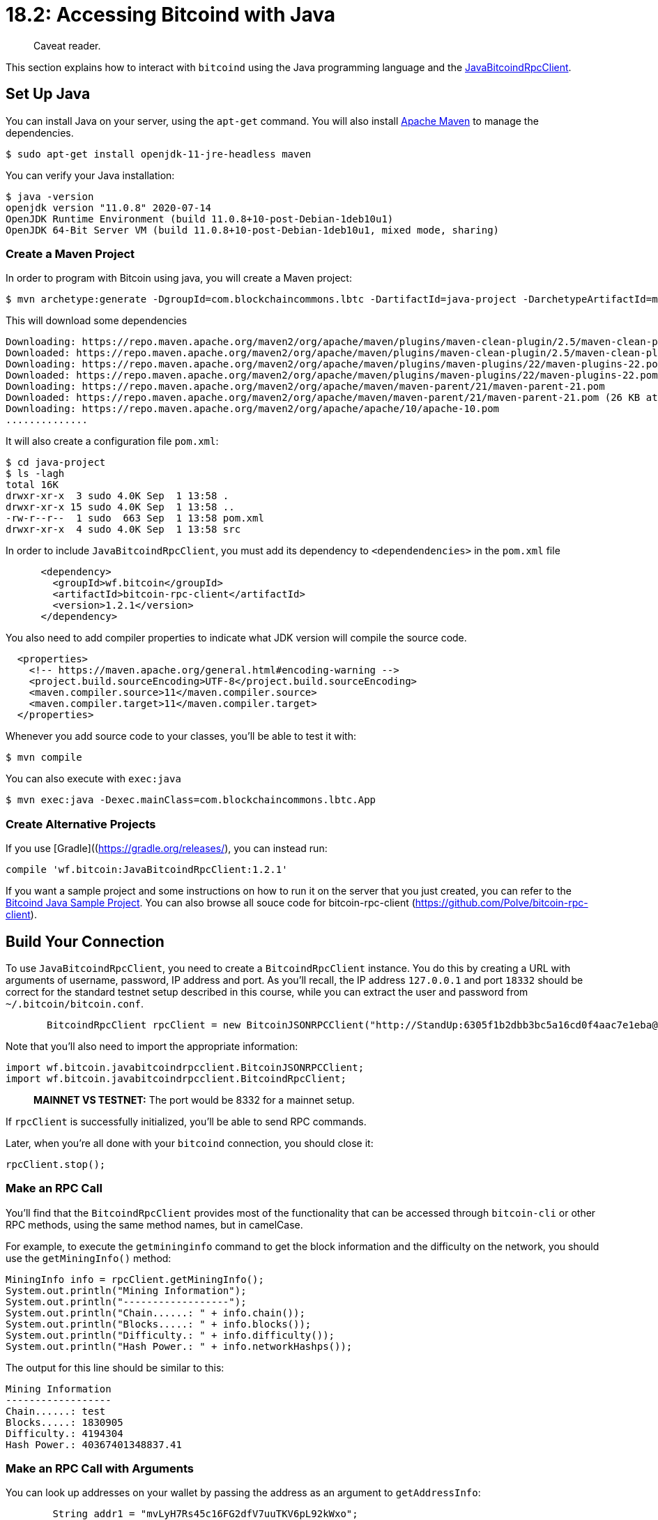 = 18.2: Accessing Bitcoind with Java

____
:information_source: *NOTE:* This section has been recently added to the course and is an early draft that may still be awaiting review.
Caveat reader.
____

This section explains how to interact with `bitcoind` using the Java programming language and the https://github.com/Polve/JavaBitcoindRpcClient[JavaBitcoindRpcClient].

== Set Up Java

You can install Java on your server, using the `apt-get` command.
You will also install http://maven.apache.org/[Apache Maven] to manage the dependencies.

 $ sudo apt-get install openjdk-11-jre-headless maven

You can verify your Java installation:

 $ java -version
 openjdk version "11.0.8" 2020-07-14
 OpenJDK Runtime Environment (build 11.0.8+10-post-Debian-1deb10u1)
 OpenJDK 64-Bit Server VM (build 11.0.8+10-post-Debian-1deb10u1, mixed mode, sharing)

=== Create a Maven Project

In order to program with Bitcoin using java, you will create a Maven project:

 $ mvn archetype:generate -DgroupId=com.blockchaincommons.lbtc -DartifactId=java-project -DarchetypeArtifactId=maven-archetype-quickstart -DinteractiveMode=false

This will download some dependencies

----
Downloading: https://repo.maven.apache.org/maven2/org/apache/maven/plugins/maven-clean-plugin/2.5/maven-clean-plugin-2.5.pom
Downloaded: https://repo.maven.apache.org/maven2/org/apache/maven/plugins/maven-clean-plugin/2.5/maven-clean-plugin-2.5.pom (4 KB at 4.2 KB/sec)
Downloading: https://repo.maven.apache.org/maven2/org/apache/maven/plugins/maven-plugins/22/maven-plugins-22.pom
Downloaded: https://repo.maven.apache.org/maven2/org/apache/maven/plugins/maven-plugins/22/maven-plugins-22.pom (13 KB at 385.9 KB/sec)
Downloading: https://repo.maven.apache.org/maven2/org/apache/maven/maven-parent/21/maven-parent-21.pom
Downloaded: https://repo.maven.apache.org/maven2/org/apache/maven/maven-parent/21/maven-parent-21.pom (26 KB at 559.6 KB/sec)
Downloading: https://repo.maven.apache.org/maven2/org/apache/apache/10/apache-10.pom
..............
----

It will also create a configuration file `pom.xml`:

 $ cd java-project
 $ ls -lagh
 total 16K
 drwxr-xr-x  3 sudo 4.0K Sep  1 13:58 .
 drwxr-xr-x 15 sudo 4.0K Sep  1 13:58 ..
 -rw-r--r--  1 sudo  663 Sep  1 13:58 pom.xml
 drwxr-xr-x  4 sudo 4.0K Sep  1 13:58 src

In order to include `JavaBitcoindRpcClient`, you must add its dependency to `<dependendencies>` in the `pom.xml` file

[,xml]
----
      <dependency>
        <groupId>wf.bitcoin</groupId>
        <artifactId>bitcoin-rpc-client</artifactId>
        <version>1.2.1</version>
      </dependency>
----

You also need to add compiler properties to indicate what JDK version will compile the source code.

----
  <properties>
    <!-- https://maven.apache.org/general.html#encoding-warning -->
    <project.build.sourceEncoding>UTF-8</project.build.sourceEncoding>
    <maven.compiler.source>11</maven.compiler.source>
    <maven.compiler.target>11</maven.compiler.target>
  </properties>
----

Whenever you add source code to your classes, you'll be able to test it with:

 $ mvn compile

You can also execute with `exec:java`

 $ mvn exec:java -Dexec.mainClass=com.blockchaincommons.lbtc.App

=== Create Alternative Projects

If you use [Gradle]((https://gradle.org/releases/), you can instead run:

[,groovy]
----
compile 'wf.bitcoin:JavaBitcoindRpcClient:1.2.1'
----

If you want a sample project and some instructions on how to run it on the server that you just created, you can refer to the https://github.com/brunocvcunha/bitcoind-java-client-sample/[Bitcoind Java Sample Project].
You can also browse all souce code for bitcoin-rpc-client (https://github.com/Polve/bitcoin-rpc-client).

== Build Your Connection

To use `JavaBitcoindRpcClient`, you need to create a `BitcoindRpcClient` instance.
You do this by creating a URL with arguments of username, password, IP address and port.
As you'll recall, the IP address `127.0.0.1` and port `18332` should be correct for the standard testnet setup described in this course, while you can extract the user and password from `~/.bitcoin/bitcoin.conf`.

[,java]
----
       BitcoindRpcClient rpcClient = new BitcoinJSONRPCClient("http://StandUp:6305f1b2dbb3bc5a16cd0f4aac7e1eba@localhost:18332");
----

Note that you'll also need to import the appropriate information:

----
import wf.bitcoin.javabitcoindrpcclient.BitcoinJSONRPCClient;
import wf.bitcoin.javabitcoindrpcclient.BitcoindRpcClient;
----

____
*MAINNET VS TESTNET:* The port would be 8332 for a mainnet setup.
____

If `rpcClient` is successfully initialized, you'll be able to send RPC commands.

Later, when you're all done with your `bitcoind` connection, you should close it:

----
rpcClient.stop();
----

=== Make an RPC Call

You'll find that the `BitcoindRpcClient` provides most of the functionality that can be accessed through `bitcoin-cli` or other RPC methods, using the same method names, but in camelCase.

For example, to execute the `getmininginfo` command to get the block information and the difficulty on the network, you should use the `getMiningInfo()` method:

[,java]
----
MiningInfo info = rpcClient.getMiningInfo();
System.out.println("Mining Information");
System.out.println("------------------");
System.out.println("Chain......: " + info.chain());
System.out.println("Blocks.....: " + info.blocks());
System.out.println("Difficulty.: " + info.difficulty());
System.out.println("Hash Power.: " + info.networkHashps());
----

The output for this line should be similar to this:

----
Mining Information
------------------
Chain......: test
Blocks.....: 1830905
Difficulty.: 4194304
Hash Power.: 40367401348837.41
----

=== Make an RPC Call with Arguments

You can look up addresses on your wallet by passing the address as an argument to `getAddressInfo`:

[,java]
----
	String addr1 = "mvLyH7Rs45c16FG2dfV7uuTKV6pL92kWxo";

	AddressInfo addr1Info = rpcClient.getAddressInfo(addr1);
	System.out.println("Address: " + addr1Info.address());
	System.out.println("MasterFingerPrint: " + addr1Info.hdMasterFingerprint());
	System.out.println("HdKeyPath: " + addr1Info.hdKeyPath());
	System.out.println("PubKey: " + addr1Info.pubKey());
----

The output will look something like this:

----
Address: mvLyH7Rs45c16FG2dfV7uuTKV6pL92kWxo
MasterFingerPrint: ce0c7e14
HdKeyPath: m/0'/0'/5'
PubKey: 0368d0fffa651783524f8b934d24d03b32bf8ff2c0808943a556b3d74b2e5c7d65
----

=== Run Your Code

The code for these examples can be found in link:src/18_2_App-getinfo.java[the src directory] and should be installed into the standard directory structure created here as `~/java-project/src/main/java/com/blockchaincommons/lbtc/App.java`.
It can then be compiled and run.

 $ mvn compile
 $ mvn exec:java -Dexec.mainClass=com.blockchaincommons.lbtc.App
 Chain......: test
 Blocks.....: 1831079
 Difficulty.: 4194304
 Hash Power.: 38112849943221.16
 Address: mvLyH7Rs45c16FG2dfV7uuTKV6pL92kWxo
 MasterFingerPrint: ce0c7e14
 HdKeyPath: m/0'/0'/5'
 PubKey: 0368d0fffa651783524f8b934d24d03b32bf8ff2c0808943a556b3d74b2e5c7d65

(You'll also see lots more information about the compilation, of course.)

== Look up Funds

Retrieving the balance for a whole account is equally easy:

----
        System.out.println("Balance: " + rpcClient.getBalance());
----

== Create an Address

You can create a new address on your wallet, attach a specific label to it, and even dump its private key.

[,java]
----
  String address = rpcClient.getNewAddress("Learning-Bitcoin-from-the-Command-Line");
  System.out.println("New Address: " + address);

  String privKey = rpcClient.dumpPrivKey(address);
  System.out.println("Priv Key: " + privKey);
----

Output:

----
New Address: mpsFtZ8qTJPRGZy1gaaUw37fHeUSPLkzzs
Priv Key: cTy2AnmAALsHokYzJzTdsUBSqBtypmWfmSNYgG6qQH43euUZgqic
----

== Send a Transaction

The JavaBitcoindRpcClient library has some good tools that make it easy to create a transaction from scratch.

=== Create a Transaction

You can create a raw transaction using the `createRawTransaction` method, passing as arguments two ArrayList objects containing inputs and outputs to be used.

First you set up your new addresses, here an existing address on your system and a new address on your system.

----
        String addr1 = "tb1qdqkc3430rexxlgnma6p7clly33s6jjgay5q8np";
        System.out.println("Used address addr1: " + addr1);

        String addr2 = rpcClient.getNewAddress();
        System.out.println("Created address addr2: " + addr2);
----

Then, you can use the `listUnspent` RPC to find UTXOs for the existing address.

----
        List<Unspent> utxos = rpcClient.listUnspent(0, Integer.MAX_VALUE, addr1);
        System.out.println("Found " + utxos.size() + " UTXOs (unspent transaction outputs) belonging to addr1");
----

Here's an output of all the information:

[,java]
----
System.out.println("Created address addr1: " + addr1);
String addr2 = rpcClient.getNewAddress();
System.out.println("Created address addr2: " + addr2);
List<String> generatedBlocksHashes = rpcClient.generateToAddress(110, addr1);
System.out.println("Generated " + generatedBlocksHashes.size() + " blocks for addr1");
List<Unspent> utxos = rpcClient.listUnspent(0, Integer.MAX_VALUE, addr1);
System.out.println("Found " + utxos.size() + " UTXOs (unspent transaction outputs) belonging to addr1");
----

Transactions are built with `BitcoinRawTxBuilder`:

----
        BitcoinRawTxBuilder txb = new BitcoinRawTxBuilder(rpcClient);
----

First you fill the inputs with the UTXOs you're spending:

----
        TxInput in = utxos.get(0);
        txb.in(in);
----

____
:warning: *WARNING:* Obviously in a real program you'd intelligently select a UTXO;
here, we just grab the 0th one, a tactic that we'll use throughout this chapter.
____

Second, you fill the ouputs each with an amount and an address:

----
	BigDecimal estimatedFee = BigDecimal.valueOf(0.00000200);
      	BigDecimal txToAddr2Amount = utxos.get(0).amount().subtract(estimatedFee);
	txb.out(addr2, txToAddr2Amount);

	System.out.println("unsignedRawTx in amount: " + utxos.get(0).amount());
        System.out.println("unsignedRawTx out amount: " + txToAddr2Amount);
----

You're now ready to actually create the transaction:

----
	String unsignedRawTxHex = txb.create();
	System.out.println("Created unsignedRawTx from addr1 to addr2: " + unsignedRawTxHex);
----

=== Sign a Transactions

You now can sign transaction with the method `signRawTransactionWithKey`.
This method receives as parameters an unsigned raw string transaction, the private key of the sending address, and the TxInput object.

[,java]
----
	SignedRawTransaction srTx = rpcClient.signRawTransactionWithKey(
					unsignedRawTxHex,
					Arrays.asList(rpcClient.dumpPrivKey(addr1)), //
					Arrays.asList(in),
					null);
	System.out.println("signedRawTx hex: " + srTx.hex());
	System.out.println("signedRawTx complete: " + srTx.complete());
----

=== Send a Transactiong

Finally, sending requires the `sendRawTransaction` command:

[,java]
----
String sentRawTransactionID = rpcClient.sendRawTransaction(srTx.hex());
System.out.println("Sent signedRawTx (txID): " + sentRawTransactionID);
----

=== Run Your Code

You can now run link:src/18_2_App-sendtx.java[the transaction code] as `~/java-project/src/main/java/com/blockchaincommons/lbtc/App.java`.

 $ mvn compile
 $ mvn exec:java -Dexec.mainClass=com.blockchaincommons.lbtc.App
 Used address addr1: tb1qdqkc3430rexxlgnma6p7clly33s6jjgay5q8np
 Created address addr2: tb1q04q2wzlhfqlrnz95ynfj7gp4t3yynrj0542smv
 Found 1 UTXOs (unspent transaction outputs) belonging to addr1
 unsignedRawTx in amount: 0.00850000
 unsignedRawTx out amount: 0.00849800
 Created unsignedRawTx from addr1 to addr2: 0200000001d2a90fc3b43e8eb4ae9452af43c9448112d359cac701f7f537aa8b6f39193bb90100000000ffffffff0188f70c00000000001600147d40a70bf7483e3988b424d32f20355c48498e4f00000000
 signedRawTx hex: 02000000000101d2a90fc3b43e8eb4ae9452af43c9448112d359cac701f7f537aa8b6f39193bb90100000000ffffffff0188f70c00000000001600147d40a70bf7483e3988b424d32f20355c48498e4f024730440220495fb64d8cf9dee9daa8535b8867709ac8d3763d693fd8c9111ce610645c76c90220286f39a626a940c3d9f8614524d67dd6594d9ee93818927df4698c1c8b8f622d01210333877967ac52c0d0ec96aca446ceb3f51863de906e702584cc4da2780d360aae00000000
 signedRawTx complete: true
 Sent signedRawTx (txID): 82032c07e0ed91780c3369a1943ea8abf49c9e11855ffedd935374ecbc789c45

== Listen to Transactions or Blocks

As with xref:15_3_Receiving_Bitcoind_Notifications_with_C.adoc[C and its ZMQ libraries], there are easy ways to use Java to listen to the blockchain -- and to execute specific code when something happens, such as a transaction that involves an address in your wallet, or even the generation of a new block in the network.

To do this, use ``JavaBitcoindRpcClient``'s `BitcoinAcceptor` class, which allows you to attach listeners in the network.

[,java]
----
        String blockHash = rpcClient.getBestBlockHash();
	BitcoinAcceptor acceptor = new BitcoinAcceptor(rpcClient, blockHash, 6, new BitcoinPaymentListener() {

	      @Override
	      public void transaction(Transaction tx) {
	      	System.out.println("Transaction: " + tx);
	      }

	      @Override
	      public void block(String block) {
	      	System.out.println("Block: " + block);
	      }
	});
  acceptor.run();
----

See link:src/18_2_App-listen.java[the src directory] for the complete code.
Every time a transaction is sent or a new block is generated, you should see output on your console:

----
Transaction: {account=Tests, address=mhopuJzgmTwhGfpNLCJ9CRknugY691oXp1, category=receive, amount=5.0E-4, label=Tests, vout=1, confirmations=0, trusted=false, txid=361e8fcff243b74ebf396e595a007636654f67c3c7b55fd2860a3d37772155eb, walletconflicts=[], time=1513132887, timereceived=1513132887, bip125-replaceable=unknown}

Block: 000000004564adfee3738314549f7ca35d96c4da0afc6b232183917086b6d971
----

=== Summary Accessing Bitcoind with Java

By using the javabitcoinrpc library, you can easily access bitcoind via RPC calls from Java.
You'll also have access to nice additional features, like the `bitcoinAcceptor` listening service.

== What's Next?

Learn more about "Talking to Bitcoin in Other Languages" in xref:18_3_Accessing_Bitcoind_with_NodeJS.adoc[18.3: Accessing Bitcoin with NodeJS].
